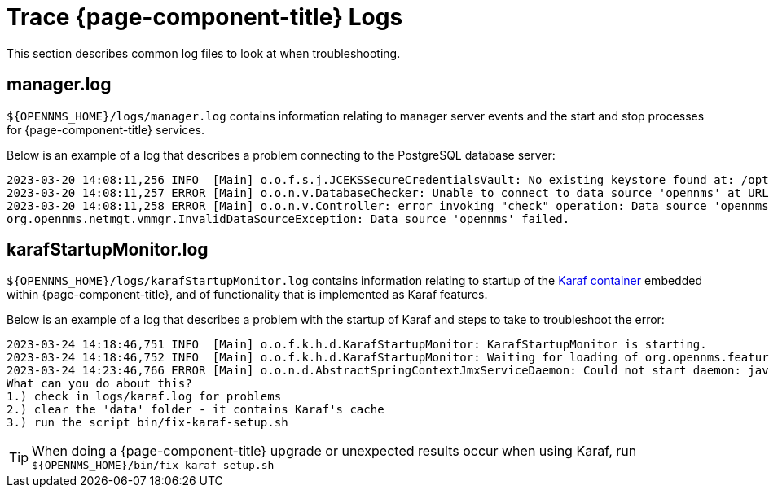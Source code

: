 
= Trace {page-component-title} Logs

This section describes common log files to look at when troubleshooting.

[[manager.log]]
== manager.log

`$\{OPENNMS_HOME}/logs/manager.log` contains information relating to manager server events and the start and stop processes for {page-component-title} services.

Below is an example of a log that describes a problem connecting to the PostgreSQL database server:

[source, shell]
----
2023-03-20 14:08:11,256 INFO  [Main] o.o.f.s.j.JCEKSSecureCredentialsVault: No existing keystore found at: /opt/opennms/etc/scv.jce. Using empty keystore.
2023-03-20 14:08:11,257 ERROR [Main] o.o.n.v.DatabaseChecker: Unable to connect to data source 'opennms' at URL 'jdbc:postgresql://localhost:5432/opennms' with username 'opennms', check opennms-datasources.xml and your database permissions.
2023-03-20 14:08:11,258 ERROR [Main] o.o.n.v.Controller: error invoking "check" operation: Data source 'opennms' failed.
org.opennms.netmgt.vmmgr.InvalidDataSourceException: Data source 'opennms' failed.
----

[[karafStartupMonitor.log]]
== karafStartupMonitor.log

`$\{OPENNMS_HOME}/logs/karafStartupMonitor.log` contains information relating to startup of the https://karaf.apache.org/[Karaf container] embedded within {page-component-title}, and of functionality that is implemented as Karaf features.

Below is an example of a log that describes a problem with the startup of Karaf and steps to take to troubleshoot the error:

[source, shell]
----
2023-03-24 14:18:46,751 INFO  [Main] o.o.f.k.h.d.KarafStartupMonitor: KarafStartupMonitor is starting.
2023-03-24 14:18:46,752 INFO  [Main] o.o.f.k.h.d.KarafStartupMonitor: Waiting for loading of org.opennms.features.karaf.health.service.KarafHealthService, will block startup until service is available.
2023-03-24 14:23:46,766 ERROR [Main] o.o.n.d.AbstractSpringContextJmxServiceDaemon: Could not start daemon: java.lang.IllegalStateException: KarafStartupMonitor: It seems Karaf can't be started properly. This is bad, will fail startup.
What can you do about this?
1.) check in logs/karaf.log for problems
2.) clear the 'data' folder - it contains Karaf's cache
3.) run the script bin/fix-karaf-setup.sh
----

TIP: When doing a {page-component-title} upgrade or unexpected results occur when using Karaf, run `$\{OPENNMS_HOME}/bin/fix-karaf-setup.sh`
